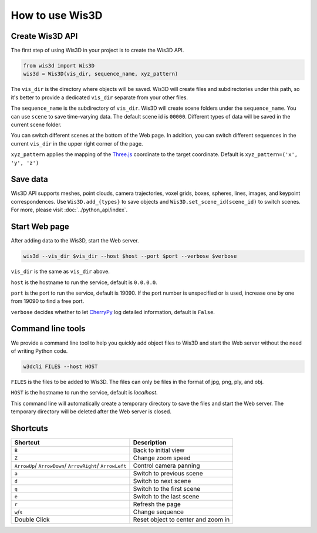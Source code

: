 How to use Wis3D
****************

Create Wis3D API
================

The first step of using Wis3D in your project is to create the Wis3D API.

.. code-block:: python

    from wis3d import Wis3D
    wis3d = Wis3D(vis_dir, sequence_name, xyz_pattern)

The ``vis_dir`` is the directory where objects will be saved. Wis3D will create files and subdirectories under this path, 
so it's better to provide a dedicated ``vis_dir`` separate from your other files.

The ``sequence_name`` is the subdirectory of ``vis_dir``. Wis3D will create scene folders under the ``sequence_name``. You can use ``scene`` to 
save time-varying data. The default scene id is ``00000``. Different types of data will be saved in the current scene folder. 

You can switch different scenes at the bottom of the Web page. In addition, you can switch different sequences in the current ``vis_dir`` in the 
upper right corner of the page.

.. image:: ../_static/tutorials/wis3d/total_page.png

``xyz_pattern`` applies the mapping of the `Three.js <https://threejs.org/>`_ coordinate to the target coordinate. Default is ``xyz_pattern=('x', 'y', 'z')``

Save data
=========

Wis3D API supports meshes, point clouds, camera trajectories, voxel grids, boxes, spheres, lines, images, and keypoint correspondences. 
Use ``Wis3D.add_{types}`` to save objects and ``Wis3D.set_scene_id(scene_id)`` to switch scenes. For more, please visit :doc:`../python_api/index`.


Start Web page
==============

After adding data to the Wis3D, start the Web server.

.. code-block:: bash

    wis3d --vis_dir $vis_dir --host $host --port $port --verbose $verbose

``vis_dir`` is the same as ``vis_dir`` above.

``host`` is the hostname to run the service, default is ``0.0.0.0``.

``port`` is the port to run the service, default is 19090. If the port number is unspecified or is used, increase one by one from 19090 to find a free port.

``verbose`` decides whether to let `CherryPy <https://docs.cherrypy.dev/en/latest/>`_ log detailed information, default is ``False``.


Command line tools
==============

We provide a command line tool to help you quickly add object files to Wis3D and start the Web server without the need of writing Python code.

.. code-block:: bash

    w3dcli FILES --host HOST

``FILES`` is the files to be added to Wis3D. The files can only be files in the format of jpg, png, ply, and obj.

``HOST`` is the hostname to run the service, default is `localhost`.

This command line will automatically create a temporary directory to save the files and start the Web server. The temporary directory will be deleted after the Web server is closed.


Shortcuts
========

+------------------+-----------------------------+
|Shortcut          |Description                  |
+==================+=============================+
|``B``             |Back to initial view         |
+------------------+-----------------------------+
|``Z``             |Change zoom speed            |
+------------------+-----------------------------+
|``ArrowUp``/      |Control camera panning       |
|``ArrowDown``/    |                             |
|``ArrowRight``/   |                             |
|``ArrowLeft``     |                             |
+------------------+-----------------------------+
|``a``             |Switch to previous scene     |
+------------------+-----------------------------+
|``d``             |Switch to next scene         |
+------------------+-----------------------------+
|``q``             |Switch to the first scene    |
+------------------+-----------------------------+
|``e``             |Switch to the last scene     |
+------------------+-----------------------------+
|``r``             |Refresh the page             |
+------------------+-----------------------------+
|``w``/``s``       |Change sequence              |
+------------------+-----------------------------+
|Double            |Reset object to center and   |
|Click             |zoom in                      |
+------------------+-----------------------------+

